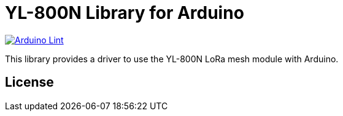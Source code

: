 :repository-owner: jlopezr
:repository-name: YL-800N

= {repository-name} Library for Arduino =

image:https://github.com/{repository-owner}/{repository-name}/actions/workflows/arduino-lint.yml/badge.svg["Arduino Lint", link="https://github.com/{repository-owner}/{repository-name}/actions/workflows/arduino-lint.yml"]

This library provides a driver to use the YL-800N LoRa mesh module with Arduino.

== License ==

